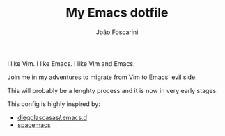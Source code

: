 #+TITLE:	My Emacs dotfile
#+AUTHOR:	João Foscarini
#+EMAIL:	jfoscarini@gmail.com

I like Vim.
I like Emacs.
I like Vim and Emacs.

Join me in my adventures to migrate from Vim to Emacs' [[http://emacswiki.org/emacs/Evil][evil]] side.

This will probably be a lenghty process and it is now in very early stages.

This config is highly inspired by:
  - [[https://github.com/diegolascasas/.emacs.d][diegolascasas/.emacs.d]]
  - [[https://github.com/syl20bnr/spacemacs][spacemacs]]
